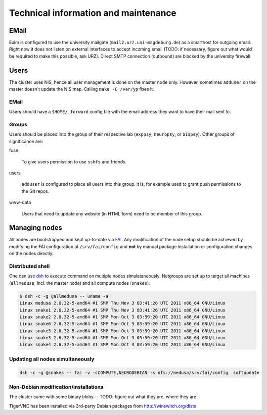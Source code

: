 .. -*- mode: rst; fill-column: 79 -*-
.. ex: set sts=4 ts=4 sw=4 et tw=79:

*************************************
Technical information and maintenance
*************************************

EMail
=====

Exim is configured to use the university mailgate
(``mail2.urz.uni-magdeburg.de``) as a smarthost for outgoing email. Right now
it does not listen on external interfaces to accept incoming email (TODO: if
necessary, figure out what would be required to make this possible, ask URZ).
Direct SMTP connection (outbound) are blocked by the university firewall.


Users
=====

The cluster uses NIS, hence all user management is done on the master node
only. However, sometimes ``adduser`` on the master doesn't update the NIS map.
Calling ``make -C /var/yp`` fixes it.


EMail
-----

Users should have a ``$HOME/.forward`` config file with the email address they
want to have their mail sent to.


Groups
------

Users should be placed into the group of their respective lab
(``exppsy``, ``neuropsy``, or ``biopsy``). Other groups of significance are:

fuse

  To give users permission to use ``sshfs`` and friends.

users

  ``adduser`` is configured to place all users into this group. it is, for
  example used to grant push permissions to the Git repos.

www-data

  Users that need to update any website (in HTML form) need to be member of this
  group.


Managing nodes
==============

All nodes are bootstrapped and kept up-to-date via FAI_. Any modification of
the node setup should be achieved by modifying the FAI configuration at
``/srv/fai/config`` and **not** by manual package installation or configuration
changes on the nodes directly.

.. _FAI: http://fai-project.org

Distributed shell
-----------------

One can use dsh_ to execute command on multiple nodes simulataneously. Netgroups
are set up to target all machines (``allmedusa``; incl. the master node) and all
compute nodes (``snakes``).

.. _dsh: http://packages.debian.org/sid/dsh

.. code-block:: sh

   $ dsh -c -g @allmedusa -- uname -a
   Linux medusa 2.6.32-5-amd64 #1 SMP Thu Nov 3 03:41:26 UTC 2011 x86_64 GNU/Linux
   Linux snake1 2.6.32-5-amd64 #1 SMP Thu Nov 3 03:41:26 UTC 2011 x86_64 GNU/Linux
   Linux snake2 2.6.32-5-amd64 #1 SMP Mon Oct 3 03:59:20 UTC 2011 x86_64 GNU/Linux
   Linux snake6 2.6.32-5-amd64 #1 SMP Mon Oct 3 03:59:20 UTC 2011 x86_64 GNU/Linux
   Linux snake5 2.6.32-5-amd64 #1 SMP Mon Oct 3 03:59:20 UTC 2011 x86_64 GNU/Linux
   Linux snake3 2.6.32-5-amd64 #1 SMP Mon Oct 3 03:59:20 UTC 2011 x86_64 GNU/Linux
   Linux snake4 2.6.32-5-amd64 #1 SMP Mon Oct 3 03:59:20 UTC 2011 x86_64 GNU/Linux


Updating all nodes simultaneously
---------------------------------

.. code-block:: sh

   dsh -c -g @snakes -- fai -v -cCOMPUTE,NEURODEBIAN -s nfs://medusa/srv/fai/config  softupdate


Non-Debian modification/installations
-------------------------------------

The cluster came with some binary blobs -- TODO: figure out what they are, where they are

TigerVNC has been installed via 3rd-party Debian packages from http://winswitch.org/dists


